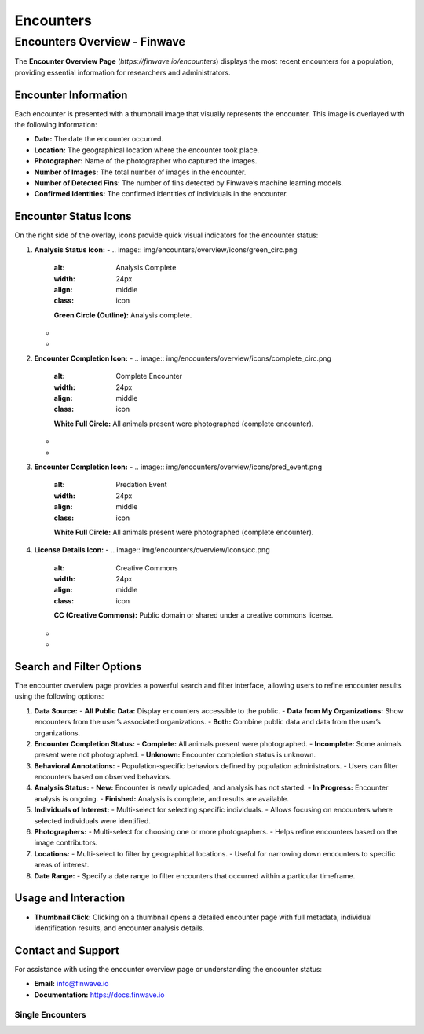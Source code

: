 Encounters
==========

.. _encounters:

========================================
Encounters Overview - Finwave
========================================

The **Encounter Overview Page** (`https://finwave.io/encounters`) displays the most recent encounters for a population, providing essential information for researchers and administrators.

----------------------------------------
Encounter Information
----------------------------------------

Each encounter is presented with a thumbnail image that visually represents the encounter. This image is overlayed with the following information:

- **Date:** The date the encounter occurred.
- **Location:** The geographical location where the encounter took place.
- **Photographer:** Name of the photographer who captured the images.
- **Number of Images:** The total number of images in the encounter.
- **Number of Detected Fins:** The number of fins detected by Finwave’s machine learning models.
- **Confirmed Identities:** The confirmed identities of individuals in the encounter.

----------------------------------------
Encounter Status Icons
----------------------------------------

On the right side of the overlay, icons provide quick visual indicators for the encounter status:

1. **Analysis Status Icon:**
   - .. image:: img/encounters/overview/icons/green_circ.png
      :alt: Analysis Complete
      :width: 24px
      :align: middle
      :class: icon
      **Green Circle (Outline):** Analysis complete.

   - .. image:: img/encounters/overview/icons/yellow_circ.png
      :alt: Analysis in Progress
      :width: 24px
      :align: middle
      :class: icon
      **Yellow Circle (Outline):** Analysis in progress.

   - .. image:: img/encounters/overview/icons/red_circ.png
      :alt: New Encounter
      :width: 24px
      :align: middle
      :class: icon
      **Red Circle (Outline):** New encounter, analysis not yet started.

2. **Encounter Completion Icon:**
   - .. image:: img/encounters/overview/icons/complete_circ.png
      :alt: Complete Encounter
      :width: 24px
      :align: middle
      :class: icon
      **White Full Circle:** All animals present were photographed (complete encounter).

   - .. image:: img/encounters/overview/icons/incomplete.png
      :alt: Incomplete Encounter
      :width: 24px
      :align: middle
      :class: icon
      **Circle with Missing Piece:** Incomplete encounter (not all animals present were photographed).

   - .. image:: img/encounters/overview/icons/unknown_circ.png
      :alt: Unknown Encounter Status
      :width: 24px
      :align: middle
      :class: icon
      **Circle with Question Mark:** Unknown if all animals were photographed.
3. **Encounter Completion Icon:**
   - .. image:: img/encounters/overview/icons/pred_event.png
      :alt: Predation Event
      :width: 24px
      :align: middle
      :class: icon
      **White Full Circle:** All animals present were photographed (complete encounter).

4. **License Details Icon:**
   - .. image:: img/encounters/overview/icons/cc.png
      :alt: Creative Commons
      :width: 24px
      :align: middle
      :class: icon
      **CC (Creative Commons):** Public domain or shared under a creative commons license.

   - .. image:: img/encounters/overview/icons/non_com.png
      :alt: Non-Commercial
      :width: 24px
      :align: middle
      :class: icon
      **Dollar Sign with Strike-Through:** Non-commercial use only.

   - .. image:: img/encounters/overview/icons/att.png
      :alt: Attribution Required
      :width: 24px
      :align: middle
      :class: icon
      **Circle with Person:** Attribution of the photographer is required for use.

----------------------------------------
Search and Filter Options
----------------------------------------

The encounter overview page provides a powerful search and filter interface, allowing users to refine encounter results using the following options:

1. **Data Source:**
   - **All Public Data:** Display encounters accessible to the public.
   - **Data from My Organizations:** Show encounters from the user’s associated organizations.
   - **Both:** Combine public data and data from the user’s organizations.

2. **Encounter Completion Status:**
   - **Complete:** All animals present were photographed.
   - **Incomplete:** Some animals present were not photographed.
   - **Unknown:** Encounter completion status is unknown.

3. **Behavioral Annotations:**
   - Population-specific behaviors defined by population administrators.
   - Users can filter encounters based on observed behaviors.

4. **Analysis Status:**
   - **New:** Encounter is newly uploaded, and analysis has not started.
   - **In Progress:** Encounter analysis is ongoing.
   - **Finished:** Analysis is complete, and results are available.

5. **Individuals of Interest:**
   - Multi-select for selecting specific individuals.
   - Allows focusing on encounters where selected individuals were identified.

6. **Photographers:**
   - Multi-select for choosing one or more photographers.
   - Helps refine encounters based on the image contributors.

7. **Locations:**
   - Multi-select to filter by geographical locations.
   - Useful for narrowing down encounters to specific areas of interest.

8. **Date Range:**
   - Specify a date range to filter encounters that occurred within a particular timeframe.

----------------------------------------
Usage and Interaction
----------------------------------------

- **Thumbnail Click:** Clicking on a thumbnail opens a detailed encounter page with full metadata, individual identification results, and encounter analysis details.

----------------------------------------
Contact and Support
----------------------------------------

For assistance with using the encounter overview page or understanding the encounter status:

- **Email:** info@finwave.io
- **Documentation:** https://docs.finwave.io

Single Encounters
----------------

